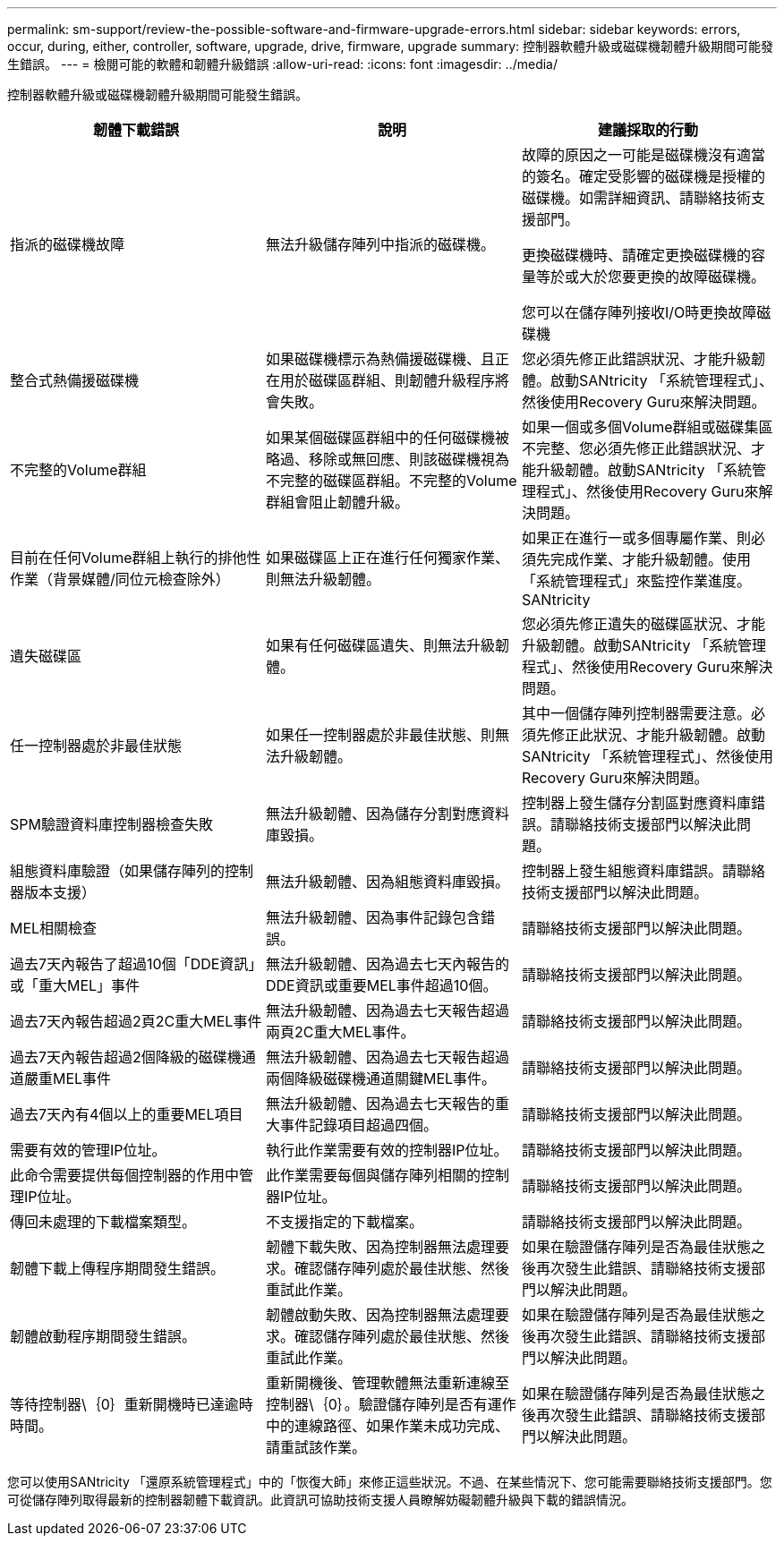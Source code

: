 ---
permalink: sm-support/review-the-possible-software-and-firmware-upgrade-errors.html 
sidebar: sidebar 
keywords: errors, occur, during, either, controller, software, upgrade, drive, firmware, upgrade 
summary: 控制器軟體升級或磁碟機韌體升級期間可能發生錯誤。 
---
= 檢閱可能的軟體和韌體升級錯誤
:allow-uri-read: 
:icons: font
:imagesdir: ../media/


[role="lead"]
控制器軟體升級或磁碟機韌體升級期間可能發生錯誤。

[cols="3*"]
|===
| 韌體下載錯誤 | 說明 | 建議採取的行動 


 a| 
指派的磁碟機故障
 a| 
無法升級儲存陣列中指派的磁碟機。
 a| 
故障的原因之一可能是磁碟機沒有適當的簽名。確定受影響的磁碟機是授權的磁碟機。如需詳細資訊、請聯絡技術支援部門。

更換磁碟機時、請確定更換磁碟機的容量等於或大於您要更換的故障磁碟機。

您可以在儲存陣列接收I/O時更換故障磁碟機



 a| 
整合式熱備援磁碟機
 a| 
如果磁碟機標示為熱備援磁碟機、且正在用於磁碟區群組、則韌體升級程序將會失敗。
 a| 
您必須先修正此錯誤狀況、才能升級韌體。啟動SANtricity 「系統管理程式」、然後使用Recovery Guru來解決問題。



 a| 
不完整的Volume群組
 a| 
如果某個磁碟區群組中的任何磁碟機被略過、移除或無回應、則該磁碟機視為不完整的磁碟區群組。不完整的Volume群組會阻止韌體升級。
 a| 
如果一個或多個Volume群組或磁碟集區不完整、您必須先修正此錯誤狀況、才能升級韌體。啟動SANtricity 「系統管理程式」、然後使用Recovery Guru來解決問題。



 a| 
目前在任何Volume群組上執行的排他性作業（背景媒體/同位元檢查除外）
 a| 
如果磁碟區上正在進行任何獨家作業、則無法升級韌體。
 a| 
如果正在進行一或多個專屬作業、則必須先完成作業、才能升級韌體。使用「系統管理程式」來監控作業進度。SANtricity



 a| 
遺失磁碟區
 a| 
如果有任何磁碟區遺失、則無法升級韌體。
 a| 
您必須先修正遺失的磁碟區狀況、才能升級韌體。啟動SANtricity 「系統管理程式」、然後使用Recovery Guru來解決問題。



 a| 
任一控制器處於非最佳狀態
 a| 
如果任一控制器處於非最佳狀態、則無法升級韌體。
 a| 
其中一個儲存陣列控制器需要注意。必須先修正此狀況、才能升級韌體。啟動SANtricity 「系統管理程式」、然後使用Recovery Guru來解決問題。



 a| 
SPM驗證資料庫控制器檢查失敗
 a| 
無法升級韌體、因為儲存分割對應資料庫毀損。
 a| 
控制器上發生儲存分割區對應資料庫錯誤。請聯絡技術支援部門以解決此問題。



 a| 
組態資料庫驗證（如果儲存陣列的控制器版本支援）
 a| 
無法升級韌體、因為組態資料庫毀損。
 a| 
控制器上發生組態資料庫錯誤。請聯絡技術支援部門以解決此問題。



 a| 
MEL相關檢查
 a| 
無法升級韌體、因為事件記錄包含錯誤。
 a| 
請聯絡技術支援部門以解決此問題。



 a| 
過去7天內報告了超過10個「DDE資訊」或「重大MEL」事件
 a| 
無法升級韌體、因為過去七天內報告的DDE資訊或重要MEL事件超過10個。
 a| 
請聯絡技術支援部門以解決此問題。



 a| 
過去7天內報告超過2頁2C重大MEL事件
 a| 
無法升級韌體、因為過去七天報告超過兩頁2C重大MEL事件。
 a| 
請聯絡技術支援部門以解決此問題。



 a| 
過去7天內報告超過2個降級的磁碟機通道嚴重MEL事件
 a| 
無法升級韌體、因為過去七天報告超過兩個降級磁碟機通道關鍵MEL事件。
 a| 
請聯絡技術支援部門以解決此問題。



 a| 
過去7天內有4個以上的重要MEL項目
 a| 
無法升級韌體、因為過去七天報告的重大事件記錄項目超過四個。
 a| 
請聯絡技術支援部門以解決此問題。



 a| 
需要有效的管理IP位址。
 a| 
執行此作業需要有效的控制器IP位址。
 a| 
請聯絡技術支援部門以解決此問題。



 a| 
此命令需要提供每個控制器的作用中管理IP位址。
 a| 
此作業需要每個與儲存陣列相關的控制器IP位址。
 a| 
請聯絡技術支援部門以解決此問題。



 a| 
傳回未處理的下載檔案類型。
 a| 
不支援指定的下載檔案。
 a| 
請聯絡技術支援部門以解決此問題。



 a| 
韌體下載上傳程序期間發生錯誤。
 a| 
韌體下載失敗、因為控制器無法處理要求。確認儲存陣列處於最佳狀態、然後重試此作業。
 a| 
如果在驗證儲存陣列是否為最佳狀態之後再次發生此錯誤、請聯絡技術支援部門以解決此問題。



 a| 
韌體啟動程序期間發生錯誤。
 a| 
韌體啟動失敗、因為控制器無法處理要求。確認儲存陣列處於最佳狀態、然後重試此作業。
 a| 
如果在驗證儲存陣列是否為最佳狀態之後再次發生此錯誤、請聯絡技術支援部門以解決此問題。



 a| 
等待控制器\｛0｝重新開機時已達逾時時間。
 a| 
重新開機後、管理軟體無法重新連線至控制器\｛0｝。驗證儲存陣列是否有運作中的連線路徑、如果作業未成功完成、請重試該作業。
 a| 
如果在驗證儲存陣列是否為最佳狀態之後再次發生此錯誤、請聯絡技術支援部門以解決此問題。

|===
您可以使用SANtricity 「還原系統管理程式」中的「恢復大師」來修正這些狀況。不過、在某些情況下、您可能需要聯絡技術支援部門。您可從儲存陣列取得最新的控制器韌體下載資訊。此資訊可協助技術支援人員瞭解妨礙韌體升級與下載的錯誤情況。
